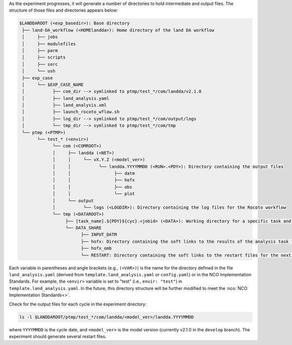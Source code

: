 As the experiment progresses, it will generate a number of directories to hold intermediate and output files. The structure of those files and directories appears below:

.. _land-da-dir-structure:

.. code-block:: console

   $LANDDAROOT (<exp_basedir>): Base directory
    ├── land-DA_workflow (<HOMElandda>): Home directory of the land DA workflow
    │     ├── jobs 
    │     ├── modulefiles
    │     ├── parm
    │     ├── scripts
    │     ├── sorc
    │     └── ush
    ├── exp_case
    │     └── $EXP_CASE_NAME
    │           ├── com_dir --> symlinked to ptmp/test_*/com/landda/v2.1.0
    │           ├── land_analysis.yaml
    │           ├── land_analysis.xml
    │           ├── launch_rocoto_wflow.sh
    │           ├── log_dir --> symlinked to ptmp/test_*/com/output/logs
    │           └── tmp_dir --> symlinked to ptmp/test_*/com/tmp
    └── ptmp (<PTMP>)
          └── test_* (<envir>)
                └── com (<COMROOT>)
                │     ├── landda (<NET>)
                │     │     └── vX.Y.Z (<model_ver>)
                │     │           └── landda.YYYYMMDD (<RUN>.<PDY>): Directory containing the output files
                │     │                 ├── datm
                │     │                 ├── hofx
                │     │                 ├── obs
                │     │                 └── plot
                │     └── output
                │           └── logs (<LOGDIR>): Directory containing the log files for the Rocoto workflow
                └── tmp (<DATAROOT>)
                     ├── [task_name].${PDY}${cyc}.<jobid> (<DATA>): Working directory for a specific task and cycle
                     └── DATA_SHARE
                           ├── INPUT_DATM 
                           ├── hofx: Directory containing the soft links to the results of the analysis task for plotting
                           ├── hofx_omb 
                           └── RESTART: Directory containing the soft links to the restart files for the next cycles

Each variable in parentheses and angle brackets (e.g., ``(<VAR>)``) is the name for the directory defined in the file ``land_analysis.yaml`` (derived from ``template.land_analysis.yaml`` or ``config.yaml``) or in the NCO Implementation Standards. For example, the ``<envir>`` variable is set to "test" (i.e., ``envir: "test"``) in ``template.land_analysis.yaml``. In the future, this directory structure will be further modified to meet the :nco:`NCO Implementation Standards<>`.

Check for the output files for each cycle in the experiment directory:

.. code-block:: console

   ls -l $LANDDAROOT/ptmp/test_*/com/landda/<model_ver>/landda.YYYYMMDD

where ``YYYYMMDD`` is the cycle date, and ``<model_ver>`` is the model version (currently v2.1.0 in the ``develop`` branch). The experiment should generate several restart files. 

